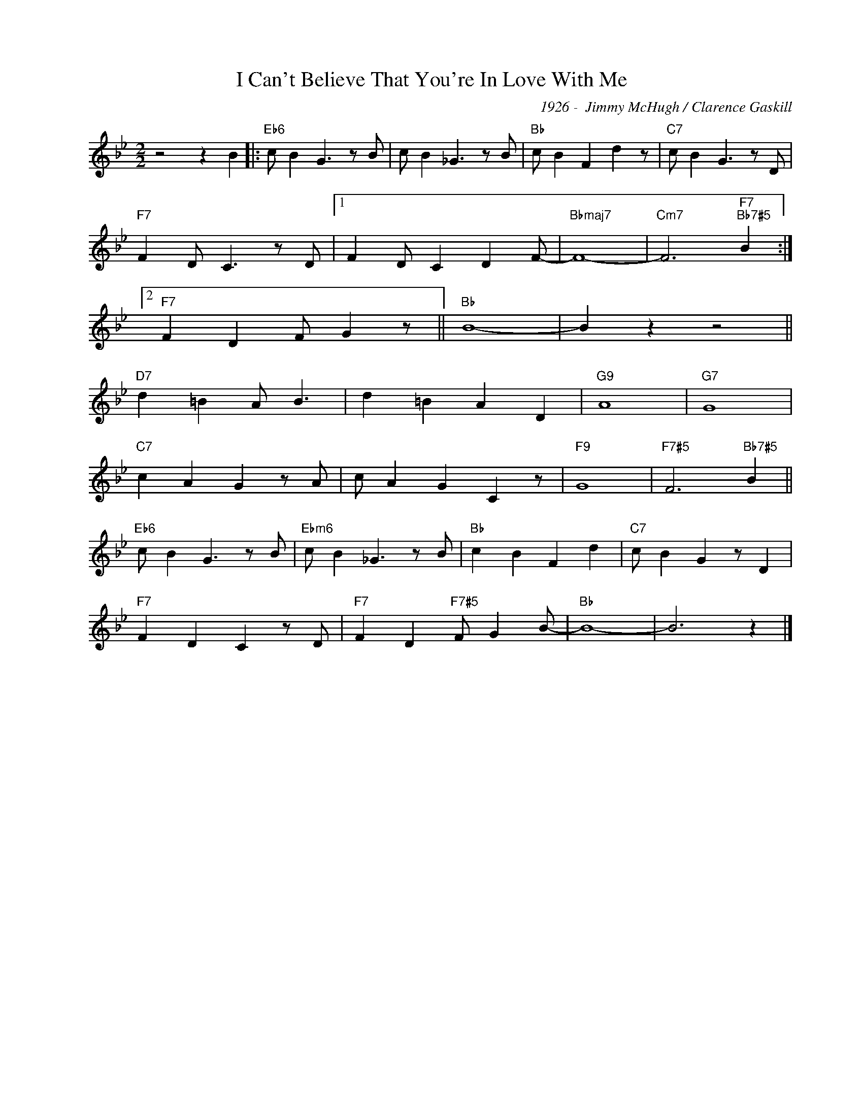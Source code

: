 X:1
T:I Can't Believe That You're In Love With Me
C:1926 -  Jimmy McHugh / Clarence Gaskill
Z:www.realbook.site
L:1/8
M:2/2
I:linebreak $
K:Bb
V:1 treble nm=" " snm=" "
V:1
 z4 z2 B2 |:"Eb6" c B2 G3 z B | c B2 _G3 z B |"Bb" c B2 F2 d2 z |"C7" c B2 G3 z D |$ %5
"F7" F2 D C3 z D |1 F2 D C2 D2 F- |"Bbmaj7" F8- |"Cm7" F6"F7""Bb7#5" B2 :|2$"F7" F2 D2 F G2 z || %10
"Bb" B8- | B2 z2 z4 ||$"D7" d2 =B2 A B3 | d2 =B2 A2 D2 |"G9" A8 |"G7" G8 |$"C7" c2 A2 G2 z A | %17
 c A2 G2 C2 z |"F9" G8 |"F7#5" F6"Bb7#5" B2 ||$"Eb6" c B2 G3 z B |"Ebm6" c B2 _G3 z B | %22
"Bb" c2 B2 F2 d2 |"C7" c B2 G2 z D2 |$"F7" F2 D2 C2 z D |"F7" F2 D2"F7#5" F G2 B- |"Bb" B8- | %27
 B6 z2 |] %28

